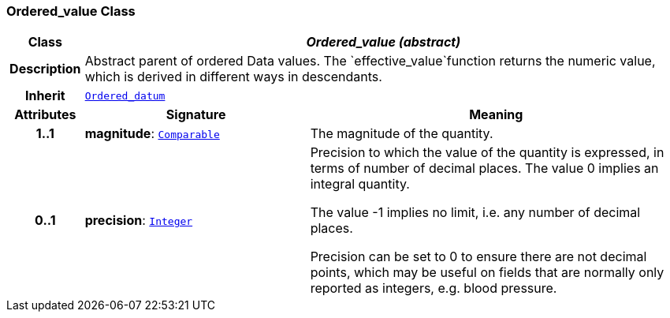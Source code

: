 === Ordered_value Class

[cols="^1,3,5"]
|===
h|*Class*
2+^h|*__Ordered_value (abstract)__*

h|*Description*
2+a|Abstract parent of ordered Data values. The `effective_value`function returns the numeric value, which is derived in different ways in descendants.

h|*Inherit*
2+|`<<_ordered_datum_class,Ordered_datum>>`

h|*Attributes*
^h|*Signature*
^h|*Meaning*

h|*1..1*
|*magnitude*: `<<_comparable_class,Comparable>>`
a|The magnitude of the quantity.

h|*0..1*
|*precision*: `<<_integer_class,Integer>>`
a|Precision to which the value of the quantity is expressed, in terms of number of decimal places. The value 0 implies an integral quantity.

The value -1 implies no limit, i.e. any number of decimal places.

Precision can be set to 0 to ensure there are not decimal points, which may be useful on fields that are normally only reported as integers, e.g. blood pressure.
|===
